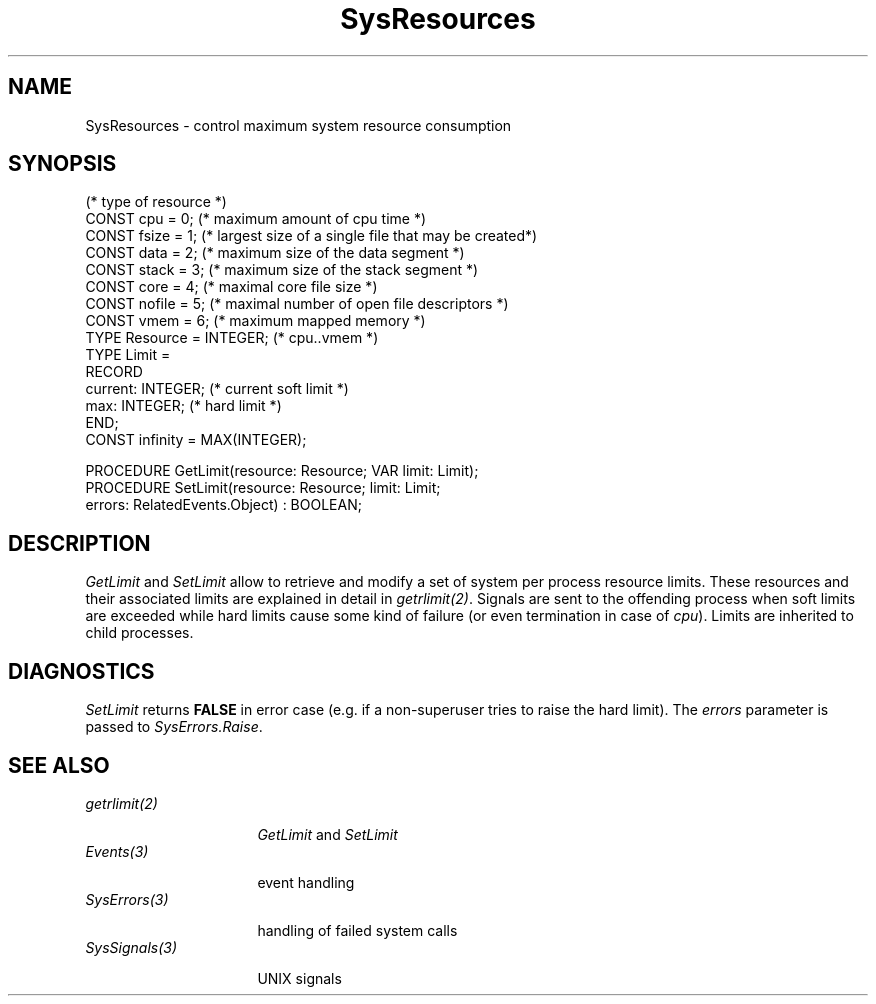 .\" ---------------------------------------------------------------------------
.\" Ulm's Oberon System Documentation
.\" Copyright (C) 1989-2001 by University of Ulm, SAI, D-89069 Ulm, Germany
.\" ---------------------------------------------------------------------------
.\"    Permission is granted to make and distribute verbatim copies of this
.\" manual provided the copyright notice and this permission notice are
.\" preserved on all copies.
.\" 
.\"    Permission is granted to copy and distribute modified versions of
.\" this manual under the conditions for verbatim copying, provided also
.\" that the sections entitled "GNU General Public License" and "Protect
.\" Your Freedom--Fight `Look And Feel'" are included exactly as in the
.\" original, and provided that the entire resulting derived work is
.\" distributed under the terms of a permission notice identical to this
.\" one.
.\" 
.\"    Permission is granted to copy and distribute translations of this
.\" manual into another language, under the above conditions for modified
.\" versions, except that the sections entitled "GNU General Public
.\" License" and "Protect Your Freedom--Fight `Look And Feel'", and this
.\" permission notice, may be included in translations approved by the Free
.\" Software Foundation instead of in the original English.
.\" ---------------------------------------------------------------------------
.de Pg
.nf
.ie t \{\
.	sp 0.3v
.	ps 9
.	ft CW
.\}
.el .sp 1v
..
.de Pe
.ie t \{\
.	ps
.	ft P
.	sp 0.3v
.\}
.el .sp 1v
.fi
..
'\"----------------------------------------------------------------------------
.de Tb
.br
.nr Tw \w'\\$1MMM'
.in +\\n(Twu
..
.de Te
.in -\\n(Twu
..
.de Tp
.br
.ne 2v
.in -\\n(Twu
\fI\\$1\fP
.br
.in +\\n(Twu
.sp -1
..
'\"----------------------------------------------------------------------------
'\" Is [prefix]
'\" Ic capability
'\" If procname params [rtype]
'\" Ef
'\"----------------------------------------------------------------------------
.de Is
.br
.ie \\n(.$=1 .ds iS \\$1
.el .ds iS "
.nr I1 5
.nr I2 5
.in +\\n(I1
..
.de Ic
.sp .3
.in -\\n(I1
.nr I1 5
.nr I2 2
.in +\\n(I1
.ti -\\n(I1
If
\.I \\$1
\.B IN
\.IR caps :
.br
..
.de If
.ne 3v
.sp 0.3
.ti -\\n(I2
.ie \\n(.$=3 \fI\\$1\fP: \fBPROCEDURE\fP(\\*(iS\\$2) : \\$3;
.el \fI\\$1\fP: \fBPROCEDURE\fP(\\*(iS\\$2);
.br
..
.de Ef
.in -\\n(I1
.sp 0.3
..
'\"----------------------------------------------------------------------------
'\"	Strings - made in Ulm (tm 8/87)
'\"
'\"				troff or new nroff
'ds A \(:A
'ds O \(:O
'ds U \(:U
'ds a \(:a
'ds o \(:o
'ds u \(:u
'ds s \(ss
'\"
'\"     international character support
.ds ' \h'\w'e'u*4/10'\z\(aa\h'-\w'e'u*4/10'
.ds ` \h'\w'e'u*4/10'\z\(ga\h'-\w'e'u*4/10'
.ds : \v'-0.6m'\h'(1u-(\\n(.fu%2u))*0.13m+0.06m'\z.\h'0.2m'\z.\h'-((1u-(\\n(.fu%2u))*0.13m+0.26m)'\v'0.6m'
.ds ^ \\k:\h'-\\n(.fu+1u/2u*2u+\\n(.fu-1u*0.13m+0.06m'\z^\h'|\\n:u'
.ds ~ \\k:\h'-\\n(.fu+1u/2u*2u+\\n(.fu-1u*0.13m+0.06m'\z~\h'|\\n:u'
.ds C \\k:\\h'+\\w'e'u/4u'\\v'-0.6m'\\s6v\\s0\\v'0.6m'\\h'|\\n:u'
.ds v \\k:\(ah\\h'|\\n:u'
.ds , \\k:\\h'\\w'c'u*0.4u'\\z,\\h'|\\n:u'
'\"----------------------------------------------------------------------------
.ie t .ds St "\v'.3m'\s+2*\s-2\v'-.3m'
.el .ds St *
.de cC
.IP "\fB\\$1\fP"
..
'\"----------------------------------------------------------------------------
.de Op
.TP
.SM
.ie \\n(.$=2 .BI (+|\-)\\$1 " \\$2"
.el .B (+|\-)\\$1
..
.de Mo
.TP
.SM
.BI \\$1 " \\$2"
..
'\"----------------------------------------------------------------------------
.TH SysResources 3 "Last change: 20 April 2001" "Release 0.5" "Ulm's Oberon System"
.SH NAME
SysResources \- control maximum system resource consumption
.SH SYNOPSIS
.Pg
(* type of resource *)
CONST cpu = 0;     (* maximum amount of cpu time *)
CONST fsize = 1;   (* largest size of a single file that may be created*)
CONST data = 2;    (* maximum size of the data segment *)
CONST stack = 3;   (* maximum size of the stack segment *)
CONST core = 4;    (* maximal core file size *)
CONST nofile = 5;  (* maximal number of open file descriptors *)
CONST vmem = 6;    (* maximum mapped memory *)
TYPE Resource = INTEGER; (* cpu..vmem *)
.sp 0.3
TYPE Limit =
      RECORD
         current: INTEGER; (* current soft limit *)
         max: INTEGER;     (* hard limit *)
      END;
CONST infinity = MAX(INTEGER);
.sp 0.7
PROCEDURE GetLimit(resource: Resource; VAR limit: Limit);
PROCEDURE SetLimit(resource: Resource; limit: Limit;
                   errors: RelatedEvents.Object) : BOOLEAN;
.Pe
.SH DESCRIPTION
.I GetLimit
and
.I SetLimit
allow to retrieve and modify a set of system per process resource limits.
These resources and their associated limits are explained in
detail in \fIgetrlimit(2)\fP.
Signals are sent to the offending process
when soft limits are exceeded
while hard limits cause some kind of failure
(or even termination in case of \fIcpu\fP).
Limits are inherited to child processes.
.SH DIAGNOSTICS
.I SetLimit
returns \fBFALSE\fP in error case
(e.g. if a non-superuser tries to raise the hard limit).
The \fIerrors\fP parameter is passed to \fISysErrors.Raise\fP.
.SH "SEE ALSO"
.Tb SysSignals(3)
.Tp getrlimit(2)
\fIGetLimit\fP and \fISetLimit\fP
.Tp Events(3)
event handling
.Tp SysErrors(3)
handling of failed system calls
.Tp SysSignals(3)
UNIX signals
.Te
.\" ---------------------------------------------------------------------------
.\" $Id: SysResources.3,v 1.5 2001/04/20 20:05:50 borchert Exp $
.\" ---------------------------------------------------------------------------
.\" $Log: SysResources.3,v $
.\" Revision 1.5  2001/04/20 20:05:50  borchert
.\" SysResource was renamed to SysResources
.\" list of resources was extended for Solaris 2.x
.\"
.\" Revision 1.4  1992/03/24 09:20:56  borchert
.\" Signals renamed to SysSignals
.\"
.\" Revision 1.3  1992/03/17  07:35:34  borchert
.\" object-parameter renamed to errors and rearranged
.\"
.\" Revision 1.2  1991/11/18  08:19:38  borchert
.\" object parameters for RelatedEvents added
.\"
.\" Revision 1.1  1991/11/12  08:37:41  borchert
.\" Initial revision
.\"
.\" ---------------------------------------------------------------------------
